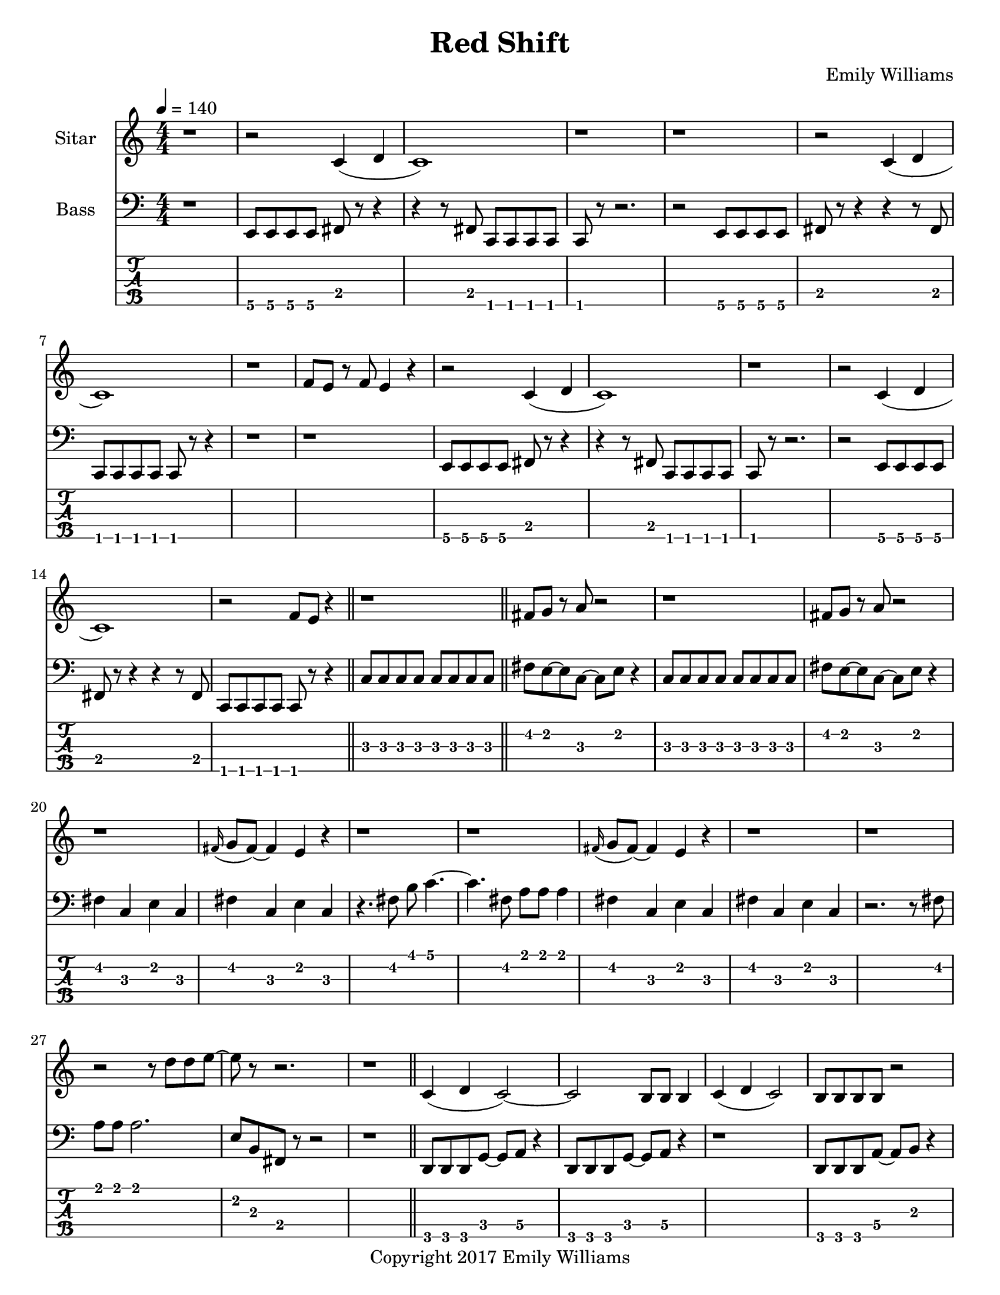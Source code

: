 \paper {
  #(set-paper-size "letter")
}

\header{
	title = "Red Shift"
    subtitle = ""
    composer = "Emily Williams"
    copyright = "Copyright 2017 Emily Williams"
	tagline = ""
}


%{
************************
*   Sitar Components   *
************************
%}

sitar_intro_part_first = \relative c' {
	r1 
	r2 c4( d4 c1) r1 r1
	r2 c4( d4 c1) r1 f8 e8 r8 f8 e4 r4
	r2 c4( d4 c1) r1
	r2 c4( d4 c1) r2 f8 e8 r4
	r1
}

sitar_intro_part_second = \relative c' {
	fis8 g8 r8 a8 r2 r1
	fis8 g8 r8 a8 r2 r1
	\grace fis16( g8 fis8~) fis4 e4 r4 r1 r1
	\grace fis16( g8 fis8~) fis4 e4 r4 r1 r1
	r2 r8 d'8 d8 e8~ e8 r8 r2.
	r1	
}

sitar_variation_on_intro_part_first = \relative c' {
	c4( d4 c2~) c2 b8 b8 b4
	c4( d4 c2) b8 b8 b8 b8 r2
	c4( d4 c2) r1
}

sitar_swing_this_a_bit = \relative c' {
	b4. d8~ d4 e4
	b4. d8~ d4 e4
	b4. d8~ d4 e4
	b4. d8~ d4 e4
}

sitar_getting_more_involved = \relative c' {
	g'8 fis g a~ a a a a
	a g a bes~ bes bes bes bes
	bes bes bes bes b b b b
	b bes r8 a8 r8 a8 a a
	g4 fis4 r8 e8~ e8 ees8~ ees1
	g4 fis4 r8 e8~ e8 ees8~ ees1

	bes'8 a r8 g8 r8 fis8 g g
	bes1
	bes8 a r8 g8 r8 fis8 fis fis
	g8( a) r2.

	bes8 a r8 fis8~ fis2
	bes8 a r8 g8~ g8 a g4
	fis1

	bes8 a bes b~ b b b b
	c1
	r2 c8 c c c
	c8 b r8 bes r2
}

sitar_second_section_part_one = \relative c' {
	r1 g'1 r1 r1
	r2 <c, g'>2~ <c g'>1 r1 r1
	r2 <c g'>2~ <c g'>1 r1 r1
	r2 <c g'>2~ <c g'>1 r1 r1
	r1
}

sitar_second_section_part_two = \relative c' {
	c1 r1 r2. c4~ c1 r1 r2 b4. d8 e1 r1
	fis4. g8~ g4 fis e2 d4 e4
	b4. c8~ c4 r8 fis,8~
	fis8 fis4. r2
	r8 b8~ b8 c8~ c2

	r1 e4. ees8~ ees4 c b4. c8~ c8 bes8~ bes4 c1
	e4. d8~ d4 bes4 c4. b8~ b4 c r1
	e4. ees8~ ees4 d c b bes2 c1
	e4. ees8~ ees4 bes4 c1

}

sitar_second_section_part_three = \relative c' {
	e4. d8~ d4 fis g1
	fis4. e8~ e4 fis4 g1
	ees4. fis8~ fis4 g4 g1
	ees4. fis8~ fis4 g4 g1
}

sitar_second_section_part_four = \relative c' {
	bes'4. a8~ a8 e8~ e4~ e1
	bes'4. a8~ a8 e8~ e4~ e1
	bes'4. a8~ a8 ees8~ ees4~ ees1
	bes'4. a8~ a8 ees8~ ees4 d1
}

sitar_finale = \relative c' {
	b4. c8~ c4 d e1
	bes4. c8~ c4 d ees1
	b4. d8~ d4 e4 f e~ e8 fis4.
	g4. fis8~ fis4 a
	b4 a fis g
	g4. e8~ e4 ees4
	d4 b c bes

	c1 d1 e1 e1
	e4. c8~ c2
	e1 e1 c1 e1

	e8 e e e e e e e
	b b b b b b b b
	c c c c c c c d 
	e e e e c2
	e8 e e4 c2
}


%{
############
#   Bass   #
############
%}

bassline = \relative c, {
	%{ 1 %}
	r1
	e8 e e e fis r8 r4
	r4 r8 fis8 c c c c
	c8 r8 r2.
	r2 e8 e e e
	fis8 r8 r4 r4 r8 fis8
	c c c c c r8 r4
	r1

	%{ 9 %}
	r1
	e8 e e e fis r8 r4
	r4 r8 fis8 c c c c
	c r8 r2.
	r2 e8 e e e
	fis8 r8 r4 r4 r8 fis8
	c c c c c r8 r4
	\bar "||"
	c'8 c c c c c c c

	%{ 17 %}
	fis8 e~ e c~ c e r4
	c8 c c c c c c c
	fis8 e~ e c~ c e r4
	fis4 c e c
	fis4 c e c
	r4. fis8 b c4.~
	c4. fis,8 a a a4
	fis4 c e c

	%{ 25 %}
	fis4 c e c
	r2. r8 fis8
	a8 a a2.
	e8 b fis r8 r2
	r1
	d8 d d g~ g a r4
	d,8 d d g~ g a r4
	r1

	%{ 33 %}
	d,8 d d a'~ a b r4
	d,8 d d a'~ a b r4
	d,8 d d a'~ a fis r4
	d8 d d a'~ a fis r4	
	r2 c8 c8 r8 c8
	r2 c8 c8 r8 c8
	r1
	r4 r8 fis'8 b c4.~

	%{ 41 %}
	c4. fis,8 a a a4
	r2 fis4 c4
	e4 c r2
	r1
	e,8 e e e c r8 r4
	r4 r8 fis e e e e
	e8 r8 r2.
	r2 e8 e e e

	%{ 49 %}
	fis8 r8 r4 r4 r8 fis8
	c c c c c r8 r4
	r1
	r1
	e8 e e e c r8 r4
	r4 r8 fis8 c c c c
	c8 r8 r2.
	r2 e8 e e e

	%{ 57 %}	
	fis8 r8 r4 r4 r8 fis8
	e e e e e r8 r4
	r1
	r1
 	r1
	e4. e8~ e4 e4
	r1
	r1

	%{ 65 %}
	r1
	e4. e8~ e4 e4
	r1
	r1
	r1
	e4. e8~ e4 e4
	r1
	r1

	%{ 73 %}
	r1
	e4. e8~ e4 e4
	r1
	r1
	r1
	

}

\score {
{
<<



\new Staff \with {
	instrumentName = #"Sitar "
}

{
	\tempo 4 = 140
	\numericTimeSignature

	\sitar_intro_part_first
	\bar "||"
	\sitar_intro_part_second
	\bar "||"
	\sitar_variation_on_intro_part_first
	\bar "||"
	\sitar_swing_this_a_bit	
	\bar "||"
	\sitar_getting_more_involved
	\bar "||"
	r1 r1
	\bar "||"
	\sitar_second_section_part_one
	\bar "||"
	\sitar_second_section_part_two
	\bar "||"
	\sitar_second_section_part_three
	\bar "||"
	\sitar_second_section_part_four
	\bar "||"
	\sitar_finale
	\bar "|."
}

\new Staff \with {
	instrumentName = #"Bass "
}

{
	\tempo 4 = 140
	\numericTimeSignature
	\clef "bass"
	\bassline
}

\new TabStaff {
	\set Staff.stringTunings = \stringTuning <b,,,,, e,,,, a,,,, d,,, g,,,>
	\set TabStaff.minimumFret = #1
	\set TabStaff.restrainOpenStrings = ##t
	\transpose c, c,,,,
	\bassline
}

>>
}
}



\version "2.18.2"


